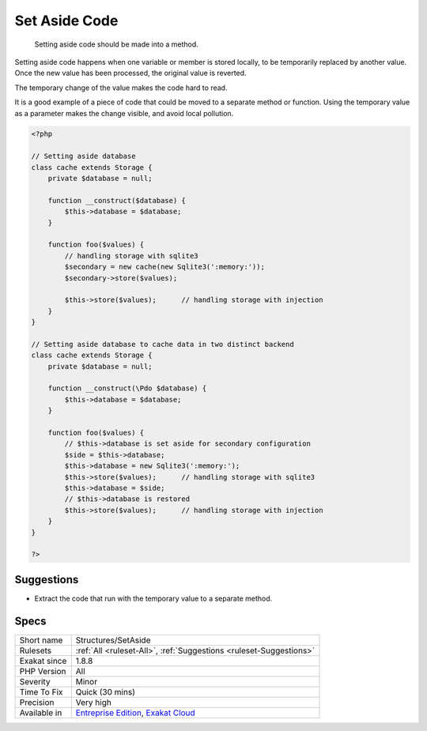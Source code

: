 .. _structures-setaside:

.. _set-aside-code:

Set Aside Code
++++++++++++++

  Setting aside code should be made into a method. 

Setting aside code happens when one variable or member is stored locally, to be temporarily replaced by another value. Once the new value has been processed, the original value is reverted.

The temporary change of the value makes the code hard to read. 

It is a good example of a piece of code that could be moved to a separate method or function. Using the temporary value as a parameter makes the change visible, and avoid local pollution.

.. code-block:: php
   
   <?php
   
   // Setting aside database
   class cache extends Storage {
       private $database = null;
       
       function __construct($database) {
           $this->database = $database;
       }
       
       function foo($values) {
           // handling storage with sqlite3 
           $secondary = new cache(new Sqlite3(':memory:'));
           $secondary->store($values);
   
           $this->store($values);      // handling storage with injection 
       }
   }
   
   // Setting aside database to cache data in two distinct backend
   class cache extends Storage {
       private $database = null;
       
       function __construct(\Pdo $database) {
           $this->database = $database;
       }
       
       function foo($values) {
           // $this->database is set aside for secondary configuration
           $side = $this->database;
           $this->database = new Sqlite3(':memory:');
           $this->store($values);      // handling storage with sqlite3 
           $this->database = $side;
           // $this->database is restored
           $this->store($values);      // handling storage with injection 
       }
   }
   
   ?>

Suggestions
___________

* Extract the code that run with the temporary value to a separate method. 




Specs
_____

+--------------+-------------------------------------------------------------------------------------------------------------------------+
| Short name   | Structures/SetAside                                                                                                     |
+--------------+-------------------------------------------------------------------------------------------------------------------------+
| Rulesets     | :ref:`All <ruleset-All>`, :ref:`Suggestions <ruleset-Suggestions>`                                                      |
+--------------+-------------------------------------------------------------------------------------------------------------------------+
| Exakat since | 1.8.8                                                                                                                   |
+--------------+-------------------------------------------------------------------------------------------------------------------------+
| PHP Version  | All                                                                                                                     |
+--------------+-------------------------------------------------------------------------------------------------------------------------+
| Severity     | Minor                                                                                                                   |
+--------------+-------------------------------------------------------------------------------------------------------------------------+
| Time To Fix  | Quick (30 mins)                                                                                                         |
+--------------+-------------------------------------------------------------------------------------------------------------------------+
| Precision    | Very high                                                                                                               |
+--------------+-------------------------------------------------------------------------------------------------------------------------+
| Available in | `Entreprise Edition <https://www.exakat.io/entreprise-edition>`_, `Exakat Cloud <https://www.exakat.io/exakat-cloud/>`_ |
+--------------+-------------------------------------------------------------------------------------------------------------------------+


